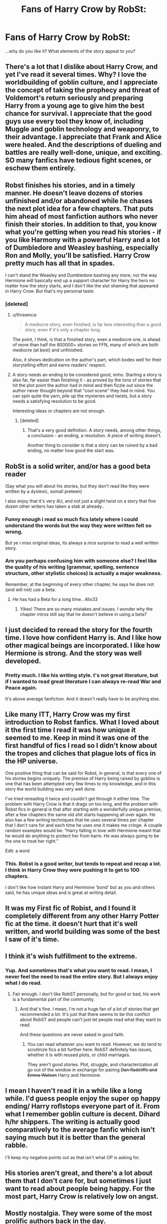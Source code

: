 #+TITLE: Fans of Harry Crow by RobSt:

* Fans of Harry Crow by RobSt:
:PROPERTIES:
:Author: wandererchronicles
:Score: 10
:DateUnix: 1570642464.0
:DateShort: 2019-Oct-09
:FlairText: Discussion
:END:
...why do you like it? What elements of the story appeal to you?


** There's a lot that I dislike about Harry Crow, and yet I've read it several times. Why? I love the worldbuilding of goblin culture, and I appreciate the concept of taking the prophecy and threat of Voldemort's return seriously and preparing Harry from a young age to give him the best chance for survival. I appreciate that the good guys use every tool they know of, including Muggle and goblin technology and weaponry, to their advantage. I appreciate that Frank and Alice were healed. And the descriptions of dueling and battles are really well-done, unique, and exciting. SO many fanfics have tedious fight scenes, or eschew them entirely.
:PROPERTIES:
:Author: cellequisaittout
:Score: 34
:DateUnix: 1570646872.0
:DateShort: 2019-Oct-09
:END:


** Robst finishes his stories, and in a timely manner. He doesn't leave dozens of stories unfinished and/or abandoned while he chases the next plot idea for a few chapters. That puts him ahead of most fanfiction authors who never finish their stories. In addition to that, you know what you're getting when you read his stories - if you like Harmony with a powerful Harry and a lot of Dumbledore and Weasley bashing, especially Ron and Molly, you'll be satisfied. Harry Crow pretty much has all that in spades.

I can't stand the Weasley and Dumbledore bashing any more, nor the way Hermione will basically end up a support character for Harry the hero no matter how the story starts, and I don't like the slut shaming that appeared in Harry Crow. But that's my personal taste.
:PROPERTIES:
:Author: Starfox5
:Score: 15
:DateUnix: 1570656444.0
:DateShort: 2019-Oct-10
:END:

*** [deleted]
:PROPERTIES:
:Score: 7
:DateUnix: 1570669401.0
:DateShort: 2019-Oct-10
:END:

**** u/thrawnca:
#+begin_quote
  A mediocre story, even finished, is far less interesting than a good story, even if it's only a chapter long.
#+end_quote

The point, I think, is that a finished story, even a mediocre one, is ahead of more than half the 800000+ stories on FFN, many of which are both mediocre (at best) and unfinished.

Also, it shows dedication on the author's part, which bodes well for their storytelling effort and earns readers' respect.
:PROPERTIES:
:Author: thrawnca
:Score: 9
:DateUnix: 1570678121.0
:DateShort: 2019-Oct-10
:END:


**** A story needs an ending to be considered good, imho. Starting a story is also far, far easier than finishing it - as proved by the tons of stories that hit the plot point the author had in mind and then fizzle out since the author never thought beyond that "cool scene" they had in mind. You can spin quite the yarn, pile up the mysteries and twists, but a story needs a satisfying resolution to be good.

Interesting ideas or chapters are not enough.
:PROPERTIES:
:Author: Starfox5
:Score: 2
:DateUnix: 1570684108.0
:DateShort: 2019-Oct-10
:END:

***** [deleted]
:PROPERTIES:
:Score: 2
:DateUnix: 1570700740.0
:DateShort: 2019-Oct-10
:END:

****** That's a very good definition. A story needs, among other things, a conclusion - an ending, a resolution. A piece of writing doesn't.

Another thing to consider is that a story can be ruined by a bad ending, no matter how good the start was.
:PROPERTIES:
:Author: Starfox5
:Score: 2
:DateUnix: 1570731622.0
:DateShort: 2019-Oct-10
:END:


** RobSt is a solid writer, and/or has a good beta reader

(Say what you will about his stories, but they don't read like they were written by a dyslexic, somali preteen)

I also enjoy that it's very AU, and not just a slight twist on a story that five dozen other writers has taken a stab at already..
:PROPERTIES:
:Author: Wirenfeldt
:Score: 18
:DateUnix: 1570645398.0
:DateShort: 2019-Oct-09
:END:

*** Funny enough i read so much fics lately where i could understand the words but the way they were written felt so wrong.

But ye i miss original ideas, its always a nice surprise to read a well written story.
:PROPERTIES:
:Author: Archimand
:Score: 6
:DateUnix: 1570645622.0
:DateShort: 2019-Oct-09
:END:


*** Are you perhaps confusing him with someone else? I feel like the quality of his writing (grammar, spelling, sentence structure, other stylistic choices) is actually a major weakness.

Remember, at the beginning of every other chapter, he says he does not (and will not) use a beta.
:PROPERTIES:
:Author: cellequisaittout
:Score: 3
:DateUnix: 1570646513.0
:DateShort: 2019-Oct-09
:END:

**** He has had a Beta for a long time.. Alix33
:PROPERTIES:
:Author: Wirenfeldt
:Score: 4
:DateUnix: 1570646806.0
:DateShort: 2019-Oct-09
:END:

***** Yikes! There are so many mistakes and issues. I wonder why the chapter intros still say that he doesn't believe in using a beta?
:PROPERTIES:
:Author: cellequisaittout
:Score: -2
:DateUnix: 1570646976.0
:DateShort: 2019-Oct-09
:END:


** I just decided to reread the story for the fourth time. I love how confident Harry is. And I like how other magical beings are incorporated. I like how Hermione is strong. And the story was well developed.
:PROPERTIES:
:Author: dm5859
:Score: 17
:DateUnix: 1570644396.0
:DateShort: 2019-Oct-09
:END:

*** Pretty much. I like his writing style. t's not great literature, but if I wanted to read great literature I can always re-read War and Peace again.

It's above average fanfiction. And it doesn't really have to be anything else.
:PROPERTIES:
:Score: 14
:DateUnix: 1570648827.0
:DateShort: 2019-Oct-09
:END:


** Like many ITT, Harry Crow was my first introduction to Robst fanfics. What I loved about it the first time I read it was how unique it seemed to me. Keep in mind it was one of the first handful of fics I read so I didn't know about the tropes and cliches that plague lots of fics in the HP universe.

One positive thing that can be said for Robst, in general, is that every one of his stories begins uniquely. The premise of Harry being raised by goblins is one that has been attempted very few times to my knowledge, and in this story the world building was very well done.

I've tried rereading it twice and couldn't get through it either time. The problem with Harry Crow is that it drags on too long, and the problem with Robst fics in general is that after starting with a wonderfully unique premise, after a few chapters the same old shit starts happening all over again. He also has a few writing techniques that he uses several times per chapter that I don't care for and each time he uses one it makes me cringe. A couple random examples would be: “Harry falling in love with Hermione meant that he would do anything to protect her from harm. He was always going to be the one to treat her right.”

Edit: a word
:PROPERTIES:
:Author: DrBigsKimble
:Score: 8
:DateUnix: 1570671331.0
:DateShort: 2019-Oct-10
:END:

*** This. Robst is a good writer, but tends to repeat and recap a lot. I think in Harry Crow they were pushing it to get to 100 chapters.

I don't like how instant Harry and Hermione 'bond' but as you and others said, he has unique ideas and is great at writing detail.
:PROPERTIES:
:Author: CapcomCatie
:Score: 2
:DateUnix: 1570829213.0
:DateShort: 2019-Oct-12
:END:


** It was my First fic of Robist, and I found it completely different from any other Harry Potter fic at the time. it doesn't hurt that it's well written, and world building was some of the best I saw of it's time.
:PROPERTIES:
:Author: DragonReader338
:Score: 5
:DateUnix: 1570663953.0
:DateShort: 2019-Oct-10
:END:


** I think it's wish fulfillment to the extreme.
:PROPERTIES:
:Score: 11
:DateUnix: 1570646896.0
:DateShort: 2019-Oct-09
:END:

*** Yup. And sometimes that's what you want to read. I mean, I never feel the need to read the entire story. But I always enjoy what I do read.
:PROPERTIES:
:Score: 12
:DateUnix: 1570648899.0
:DateShort: 2019-Oct-09
:END:

**** Fair enough. I don't like RobST personally, but for good or bad, his work is a fundamental part of the community.
:PROPERTIES:
:Score: 3
:DateUnix: 1570650040.0
:DateShort: 2019-Oct-09
:END:

***** And that's fine. I mean, I'm not a huge fan of a lot of stories that get recommended a lot. It's just that there seems to be this conflict about RobST and people can't just let people read what they want to read.

And these questions are never asked in good faith.
:PROPERTIES:
:Score: 7
:DateUnix: 1570651153.0
:DateShort: 2019-Oct-09
:END:

****** You can read whatever you want to read. However, we do tend to scrutinize fics a bit further here. RobST definitely has issues, whether it is with reused plots, or child marriages.

They aren't good stories. Plot, struggle, and characterization all go out of the window in exchange for pairing +Dan Radcliffe and Emma Watson+ Harry and Hermione.
:PROPERTIES:
:Score: 1
:DateUnix: 1570654493.0
:DateShort: 2019-Oct-10
:END:


** I mean I haven't read it in a while like a long while. I'd guess people enjoy the super op happy ending/ Harry roflstops everyone part of it. From what I remember goblin culture is decent. Dihard h/hr shippers. The writing is actually good comparatively to the average fanfic which isn't saying much but it is better than the general rabble.

I'll keep my negative points out as that isn't what OP is asking for.
:PROPERTIES:
:Author: GravityMyGuy
:Score: 3
:DateUnix: 1570655375.0
:DateShort: 2019-Oct-10
:END:


** His stories aren't great, and there's a lot about them that I don't care for, but sometimes I just want to read about people being happy. For the most part, Harry Crow is relatively low on angst.
:PROPERTIES:
:Author: phantomfyre
:Score: 3
:DateUnix: 1570680264.0
:DateShort: 2019-Oct-10
:END:


** Mostly nostalgia. They were some of the most prolific authors back in the day.

Their stories are shit by modern fanfic standards, but they aren't THAT bad objectively, they are just dated.

I liked them. I have no wish to re-read any of them, but I have fond memories.
:PROPERTIES:
:Author: muleGwent
:Score: 3
:DateUnix: 1570656739.0
:DateShort: 2019-Oct-10
:END:

*** They? I thought Robst was only one author?
:PROPERTIES:
:Author: emong757
:Score: 1
:DateUnix: 1570671985.0
:DateShort: 2019-Oct-10
:END:

**** Gender nonspecific pronoun "they" has been in common use for two hundred years.
:PROPERTIES:
:Author: wandererchronicles
:Score: 3
:DateUnix: 1570672232.0
:DateShort: 2019-Oct-10
:END:

***** I thought it was well-known that Robst's real name was Robert. So wouldn't that mean that "he" would be correct to use?
:PROPERTIES:
:Author: emong757
:Score: 1
:DateUnix: 1570672825.0
:DateShort: 2019-Oct-10
:END:

****** Some people don't like to presume.
:PROPERTIES:
:Author: wandererchronicles
:Score: 2
:DateUnix: 1570674278.0
:DateShort: 2019-Oct-10
:END:

******* Presume that Robert is a he?
:PROPERTIES:
:Author: emong757
:Score: 2
:DateUnix: 1570675390.0
:DateShort: 2019-Oct-10
:END:

******** What a silly thing to be concerned about. Truly.
:PROPERTIES:
:Author: muleGwent
:Score: 1
:DateUnix: 1570702690.0
:DateShort: 2019-Oct-10
:END:


** I like the concepts. And the characters. He's good at taking AU tropes and making them his own. And they just tend to be fun to read. It's not that complicated, Karen.

Question back at you; What's the point of this question? Why do you care what other people read? And what's up with the Robst hate on this sub?
:PROPERTIES:
:Score: 3
:DateUnix: 1570648538.0
:DateShort: 2019-Oct-09
:END:

*** Not the OP but... perhaps the OP is struggling with it, and wants to hear positive things about the story so they'll stick it out until the end?

I like the concept, but I can't get over the frankly fucked up relationship between Hermione and Harry, and the way Hermione's parents treat said relationship (and are treated by the author). The ickyness of that portion of the story became too much, and therefore I put it down. Other people can ignore it - I couldn't.

That being said, I really liked the one other story of his that I've read (A Different Halloween). Both stories are wish fulfillment with a ship I enjoy, the writing is generally fine and it's a long, completed story. In theory it's something I would like... but the glorification of an unhealthy relationship between twelve year olds? Yeah, nope.
:PROPERTIES:
:Author: hrmdurr
:Score: 8
:DateUnix: 1570649830.0
:DateShort: 2019-Oct-09
:END:


*** That's completely unnecessarily aggressive my dude. He's trying to understand why people like it that's not a crime. I dislike it now but in the past when I was younger I really enjoyed it if he never enjoyed it he's just trying to comprehend why there are so many people who like it so much.
:PROPERTIES:
:Author: GravityMyGuy
:Score: 2
:DateUnix: 1570656528.0
:DateShort: 2019-Oct-10
:END:


*** u/Hellstrike:
#+begin_quote
  Robst hate
#+end_quote

The sub loves Ron (at least in recent times), so anything which paints him in a bad light is seen as evil. Just look at the "the movies were horrible for low-key shipping H/Hr" comments you see every time someone brings them up.

I'll admit that bashing is not the sign of good writing (unless it's crack), but the Robst hate here feels like a circlejerk. Just like the Noodlehammer bashing. It is well known, no need to bring it up again and again.
:PROPERTIES:
:Author: Hellstrike
:Score: 2
:DateUnix: 1570656193.0
:DateShort: 2019-Oct-10
:END:

**** I agree that the hateboner a lot of people have for Rob is kind of worrisome.. He's just a retired school teacher.. I can't recall him ever expressing a single, even vaguely controversial statement.. Whereas Noodlehammer went kinda nuts expressing their opinions on religions of memory serves.. That seems like something well worth warning someone about..
:PROPERTIES:
:Author: Wirenfeldt
:Score: 3
:DateUnix: 1570661579.0
:DateShort: 2019-Oct-10
:END:

***** The relationships Robst writes are controversial to put it mildly. Or rather, the age is, especially in Harry Crow. Noodlehammer, well it's a powerwank, and not a good one. But this sub acts as if it's the worst fic you can find, which it definitely isn't. There is so much utterly depraved shit on the sites that IMO Noodlehammer isn't worth getting worked up over. Countless fics are so much worse.
:PROPERTIES:
:Author: Hellstrike
:Score: 5
:DateUnix: 1570664125.0
:DateShort: 2019-Oct-10
:END:


*** Take about 10% off there, Sensitive Sally. I asked the question because I was reading Dunuelos' Lone Traveler stuff, and in an author's note he mentioned "Harry Crow" being one of his top five favorite fanfics. And despite your assertion of "the Robst hate on this sub," Harry Crow /specifically/ gets a lot of recs, especially from people looking for Harmony work.

Now, personally, Harry Crow is probably my least favourite RobSt fic; I found it clumsy, boring, and chock full of obnoxiously arrogant, braggart 'better than thou' Mary Sue characters. /But/ it has a number of fans, quite devoted ones, and I was curious as to why. And I've gotten some great answers (especially from [[/u/cellequisaittout]] - cheers, mate), and I'm considering giving it a shot (for the third or so time). RobSt is something of a guilty pleasure of mine; some of his fics are crap, some are gold, and most lie somewhere in a pleasant, popcorn read middle ground.
:PROPERTIES:
:Author: wandererchronicles
:Score: 4
:DateUnix: 1570649571.0
:DateShort: 2019-Oct-09
:END:

**** I feel like Methods of Rationality is in a comparable position; completed, solid prose, has a fair number of people recommending it, but also quite a bit of hate. Prince of Slytherin might be as well, IIRC, but as I've never picked it up I've paid less attention to discussion of it.
:PROPERTIES:
:Author: thrawnca
:Score: 1
:DateUnix: 1570678438.0
:DateShort: 2019-Oct-10
:END:


** It isnt even a good story. It's just long and complete and written by a popular fanfic author so it's recommended a lot. It's extremely cringey and bland.
:PROPERTIES:
:Author: CrimsonKing123
:Score: -1
:DateUnix: 1570665691.0
:DateShort: 2019-Oct-10
:END:


** It read like a fanfic author sucking his own dick.
:PROPERTIES:
:Author: CrimsonKing123
:Score: -5
:DateUnix: 1570665575.0
:DateShort: 2019-Oct-10
:END:
